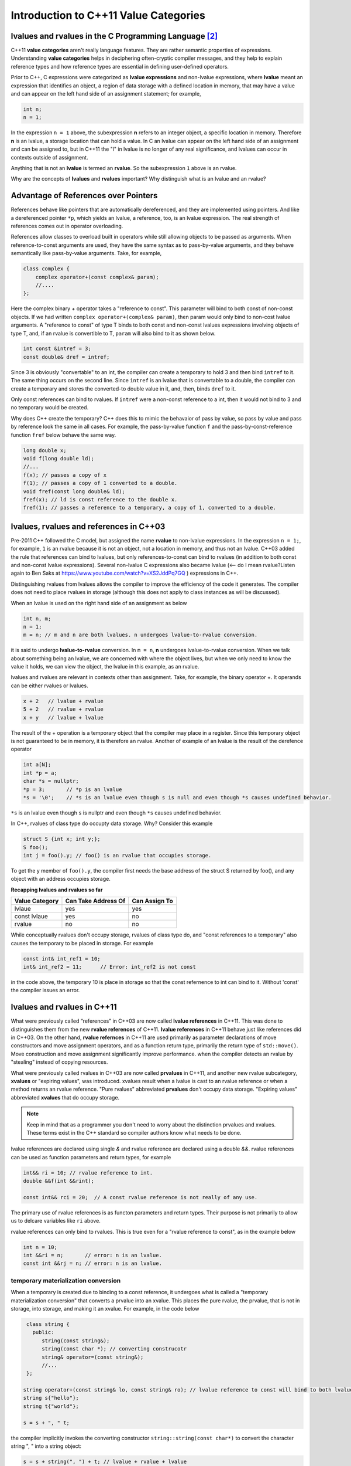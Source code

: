 Introduction to C++11 Value Categories
======================================

.. todo:: Read Nikolai Josuitis's book on Move Semantics

lvalues and rvalues in the C Programming Language [#1]_ 
-------------------------------------------------------

C++11 **value categories** aren't really language features. They are rather semantic properties of expressions. Understanding **value categories** helps in deciphering often-cryptic compiler messages, and they help to explain reference types and how reference
types are essential in defining user-defined operators.

Prior to C++, C expressions were categorized as **lvalue expressions** and non-lvalue expressions, where **lvalue** meant an expression that identifies an object, a region of data storage with a defined location in memory, that may have a value and can appear on the left hand side of
an assignment statement; for example,

.. code-block:: cpp

    int n;
    n = 1;

In the expression ``n = 1`` above, the subexpression **n** refers to an integer object, a specific location in memory. Therefore **n** is an lvalue, a storage location that can hold a value. In C an lvalue can appear on the left hand side of an assignment and can be assigned to, but in C++11
the "l" in lvalue is no longer of any real significance, and lvalues can occur in contexts outside of assignment.

Anything that is not an **lvalue** is termed an **rvalue**. So the subexpression ``1`` above is an rvalue.

Why are the concepts of **lvalues** and **rvalues** important? Why distinguish what is an lvalue and an rvalue?

.. todo:: resume `Ben Saks lecture <https://www.youtube.com/watch?v=XS2JddPq7GQ>`_.  at 5:20 Minutes.

Advantage of References over Pointers
-------------------------------------

References behave like pointers that are automatically dereferenced, and they are implemented using pointers. And like a dereferenced pointer ``*p``, which yields an lvalue, a reference, too, is an lvalue expression. The real strength of references comes out in operator overloading. 

References allow classes to overload built in operators while still allowing objects to be passed as arguments. When reference-to-const arguments are used, they have the same syntax as to pass-by-value arguments, and they behave semantically like pass-by-value arguments. Take, for example,

.. code-block:: cpp

    class complex {
        complex operator+(const complex& param);
        //....
    }; 

Here the complex binary + operator takes a "reference to const". This parameter will bind to both const of non-const objects. If we had written ``complex operator+(complex& param)``, then param would only bind to non-cost lvalue arguments.
A "reference to const" of type T binds to both const and non-const lvalues expressions involving objects of type T, and, if an rvalue is convertible to T, ``param`` will also bind to it as shown below. 

.. code-block:: cpp

     int const &intref = 3; 
     const double& dref = intref;

Since 3 is obviously "convertable" to an int, the compiler can create a temporary to hold 3 and then bind ``intref`` to it. The same thing occurs on the second line. Since ``intref`` is an lvalue that is convertable to a double, the compiler can create a temporary and stores the converted-to double value in it,
and, then, binds ``dref`` to it. 

Only const references can bind to rvalues. If ``intref`` were a non-const reference to a int, then it would not bind to 3 and no temporary would be created. 

Why does C++ create the temporary? C++ does this to mimic the behavaior of pass by value, so pass by value and pass by reference look the same in all cases. For example, the pass-by-value function ``f`` and the pass-by-const-reference function ``fref`` below behave the same way.

.. code-block:: cpp

    long double x;
    void f(long double ld);
    //...
    f(x); // passes a copy of x
    f(1); // passes a copy of 1 converted to a double.
    void fref(const long double& ld);
    fref(x); // ld is const reference to the double x.  
    fref(1); // passes a reference to a temporary, a copy of 1, converted to a double.

.. todo:: resume the merging of new-lvalue-rvalue.rst into this document here.

lvalues, rvalues and references in C++03
----------------------------------------

Pre-2011 C++ followed the C model, but assigned the name **rvalue** to non-lvalue expressions. In the expression ``n = 1;``, for example, ``1`` is an rvalue because it is not an object, not a location in memory, and thus not an lvalue.
C++03 added the rule that references can bind to lvalues, but only references-to-const can bind to rvalues (in addition to both const and non-const lvalue expressions). Several non-lvalue C expressions also became lvalue (<-- do I mean rvalue?Listen again to
Ben Saks at https://www.youtube.com/watch?v=XS2JddPq7GQ ) expressions in C++.

Distinguishing rvalues from lvalues allows the compiler to improve the efficiency of the code it generates. The compiler does not need to place rvalues in storage (although this does not apply to class instances as will be discussed).

When an lvalue is used on the right hand side of an assignment as below

.. code-block:: cpp

    int n, m;
    n = 1;
    m = n; // m and n are both lvalues. n undergoes lvalue-to-rvalue conversion. 

it is said to undergo **lvalue-to-rvalue** conversion. In ``m = n``,  **n** undergoes lvalue-to-rvalue conversion. When we talk about something being an lvalue, we are concerned with where the object lives, but when we only need to know the value it holds, we can view the object, the lvalue in this example,
as an rvalue.

lvalues and rvalues are relevant in contexts other than assignment. Take, for example, the binary operator +. It operands can be either rvalues or lvalues. 

.. code-block:: cpp

    x + 2   // lvalue + rvalue
    5 + 2   // rvalue + rvalue
    x + y   // lvalue + lvalue

The result of the + operation is a temporary object that the compiler may place in a register. Since this temporary object is not guaranteed to be in memory, it is therefore an rvalue. Another of example of an lvalue is the 
result of the derefence operator

.. code-block:: cpp

    int a[N];
    int *p = a;
    char *s = nullptr;
    *p = 3;       // *p is an lvalue  
    *s = '\0';    // *s is an lvalue even though s is null and even though *s causes undefined behavior.

``*s`` is an lvalue even though ``s`` is nullptr and even though ``*s`` causes undefined behavior. 

In C++, rvalues of class type do occupty data storage. Why? Consider this example 

.. code-block:: cpp

    struct S {int x; int y;};
    S foo();
    int j = foo().y; // foo() is an rvalue that occupies storage.

To get the y member of ``foo().y``, the compiler first needs the base address of the struct S returned by foo(), and any object with an address occupies storage.

**Recapping lvalues and rvalues so far** 

============== =================== =============
Value Category Can Take Address Of Can Assign To
============== =================== ============= 
lvlaue         yes                 yes
const lvlaue   yes                 no
rvalue         no                  no
============== =================== ============= 

While conceptually rvalues don't occupy storage, rvalues of class type do, and "const references to a temporary" also causes the temporary to be placed in storage. For example 

.. code-block:: cpp

    const int& int_ref1 = 10; 
    int& int_ref2 = 11;      // Error: int_ref2 is not const  

in the code above, the temporary 10 is place in storage so that the const refernence to int can bind to it. Without 'const' the compiler issues an error.        

lvalues and rvalues in C++11
----------------------------

What were previously called “references” in C++03 are now called **lvalue references** in C++11. This was done to distinguishes them from the new **rvalue references** of C++11. **lvalue references** in C++11 behave just like references did in C++03. On the other hand,
**rvalue refernces** in C++11 are used primarily as parameter declarations of move constructors and move assignment operators, and as a function return type, primarily the return type of ``std::move()``. Move construction and move assignment significantly improve performance.
when the compiler detects an rvalue by "stealing" instead of copying resources.  

What were previously called rvalues in C++03 are now called **prvalues** in C++11, and another new rvalue subcategory, **xvalues** or "expiring values", was introduced. xvalues result when a lvalue is cast to an rvalue reference or when
a method returns an rvalue reference. "Pure rvalues" abbreviated **prvalues** don't occupy data storage. "Expiring values" abbreviated **xvalues** that do occupy storage.

.. todo:: Read C++ Move Semantics eDocument  by Nikolai Josuttis that I purchased. 

.. note:: Keep in mind that as a programmer you don't need to worry about the distinction prvalues and xvalues. These terms exist in the C++ standard so compiler authors know what needs to be done.
 
lvalue references are declared using single `&` and rvalue reference are declared using a double `&&`. rvalue references can be used as function parameters and return types, for example 

.. code-block:: cpp

    int&& ri = 10; // rvalue reference to int. 
    double &&f(int &&rint); 

    const int&& rci = 20;  // A const rvalue reference is not really of any use.

The primary use of rvalue references is as functon parameters and return types. Their purpose is not primarily to allow us to delcare variables like ``ri`` above.

rvalue references can only bind to rvalues. This is true even for a "rvalue reference to const", as in the example below

.. code-block:: cpp

    int n = 10; 
    int &&ri = n;       // error: n is an lvalue. 
    const int &&rj = n; // error: n is an lvalue. 

temporary materialization conversion
++++++++++++++++++++++++++++++++++++

When a temporary is created due to binding to a const reference, it undergoes what is called a "temporary materialization conversion" that converts a prvalue into an xvalue. This places the pure rvalue, the prvalue, that is not in storage, into storage, and making it an xvalue.
For example, in the code below

.. code-block:: cpp

    class string {
      public:
         string(const string&);
         string(const char *); // converting construcotr
         string& operator=(const string&);
         //...  
    }; 

   string operator+(const string& lo, const string& ro); // lvalue reference to const will bind to both lvalues and rvalues. 	
   string s{"hello"};
   string t{"world"};
 
   s = s + ", " t; 

the compiler implicitly invokes the converting constructor ``string::string(const char*)`` to convert the character string ", " into a string object:  

.. code-block:: cpp

    s = s + string(", ") + t; // lvalue + rvalue + lvalue

The binary operator ``operator+(const string& lo, const string& ro)`` returns an rvalue. Since we can't do something like

.. code-block:: cpp

   string *p = &(s + t); // error: can't take address of rvalue.

the result of ``operator+(const string& lo, const string& ro)`` must be an rvalue.
 
We saw that binding an "lvalue reference to const" to an rvalue triggers a temporary materialization conversion, in which a prvalue that is not in storage is turned into a xvalue that is placed in storage. The temporary materialization conversion also
occurs when we bind an "rvalue reference" to an rvalue. When we bind a rvalue reference to an rvalue, an xvalue is created. 

What rvalue references offer
++++++++++++++++++++++++++++

The main reason rvalue references are in C++11 is to provide more efficient move constructors and move assignment operator that the compiler can call whenever it detects an rvalue.

.. code-block:: cpp

    class string {
      public:
         string(const string&);
         string(const char *);                // converting construcotr
         string& operator=(const string&);
                                               
         string(string&&) noexcept;            // move constructor
         string& operator=(string&&) noexcept; // move assignment 
         //...  
    }; 

    string s1, s2, s3;
    s1 = s2;         // Because s2 is not expiring, and it must be preserved, the copy constructor is invoked. 

    s1 = s2 + s3;    // Since the result of s1 + s2 expires at the end of the statement, it can be moved from.

The result of ``s2 + s3`` is an rvalue that expires at the end of the statement. Since rvalues can be moved from, the more efficient move constructor will be called.

.. note:: rvalue reference parameters are considered lvalues within the body of the function.

Take, for example

.. code-block:: cpp

    string& string::operator=(string&& other) noexcept
    {
        string temp(other); // invokes copy constructor
        //...
    }

Because the rvalue reference parameter "other" has a name, it is an lvalue within ``string::operator=(string&&other)``.

Converting lvalues into xvalues, eXpiring values
++++++++++++++++++++++++++++++++++++++++++++++++

``std::swap()`` is an good example of where we would like to force the compiler to move an object's state instead of copying it. Take, for example,

.. code-block:: cpp

    template<class T> void swap(T& a, T& b)
    {
       temp t(a);
       a = b;
       b = t;
    }   

This code invokes the copy constructors for T. But since we know that the state of ``a`` does not need to preserved, it is therefore more efficient to move its state. But to do so, we need to tell the compiler that ``a`` does not need to be preserved by casting it from an lvalue
to an xvalue. This is done by calling ``std::move()``, which converts the input parameter into an xvalue, an unamed rvalue reference. ``std::move()`` could perhaps better have been named ``std::rvalue()`` or ``std::xvalue()``.

.. code-block:: cpp

    template<typename T> constexpr typename std::remove_reference<T>::type&& move(T&& t) noexcept
    {
       return static_cast<typename std::remove_reference<T>::type&&>(t); 
    }

Since return values never have names, calling ``std::move()`` returns an unamed rvalue reference.

.. code-block:: cpp

    template<class T> void swap(T& a, T& b)
    {
       temp t(std::move(a));
       a = std::move(b);
       b = std::move(t);
    }   

What Distinguishes Value Categories
-----------------------------------

The figure below show that the two key properties that distinguishes the value categories of C++11 are "has identity" and "move-able":
    
.. figure:: ../images/value-categories-tabular-view.jpg
   :alt: value categories
   :align: center 
   :scale: 100 %
   :figclass: custom-figure

   **Figure: value categories** 

An xvalue Example
+++++++++++++++++

.. code-block:: cpp

    void f(vector<string>& vs)
    {
       vector<string>& v2 = move(vs); 
       //...
    }

``move(vs)`` is an xvalue. It has identity. We can refer to it as **vs**, but we have cast it to an unamed rvalue reference. Since ``move(vs)`` is moveable and has identity it is an xvalue.

.. code-block:: cpp

    struct A { ... };
    A a;             // a is an lvalue
    static_cast<A&&>(a); // but this expression is an xvalue.

In the code example above, we haven't moved anything yet. We've just created an xvalue by casting an lvalue to an unnamed rvalue reference. It can still be identified by its lvalue name; but, as an xvalue, it is now capable of being moved. 
But you can think of the "x" in "xvalue" as meaning "expert-only" if that helps. By casting an lvalue into an xvalue (a kind of rvalue), the value then becomes capable of being bound to an rvalue reference.

Further Explanantion and Examples
---------------------------------

Microsoft's `Value categories, and references to them <https://docs.microsoft.com/en-us/windows/uwp/cpp-and-winrt-apis/cpp-value-categories>`_ is an excellent explantion of the "has identity" and "move-able" properties that characterize and distinguish lvalues, xvalues and prvalues.
The articles also contains examples of each of the value category.

Examples of lvalues, xvalues and prvalues can be found at:

* `Value Categories cheatsheet <https://github.com/jeaye/value-category-cheatsheet/blob/master/value-category-cheatsheet.pdf>`_
* `The deal with C++14 xvalues  <https://blog.jeaye.com/2017/03/19/xvalues/>`_
* The cppreference.com article `Value categories <https://en.cppreference.com/w/cpp/language/value_category#history>`_

Value Categories in C++17
-------------------------

.. todo:: Mention the important change in C++17 having to do with materialization and how this relates to value categories!!!!!

Reference Articles
------------------

* `CppCon 2019:Ben Saks “Back to Basics: Understanding Value Categories <https://www.youtube.com/watch?v=XS2JddPq7GQ>`_
* https://docs.microsoft.com/en-us/windows/uwp/cpp-and-winrt-apis/cpp-value-categories
* `Bjarne Stroustrup Article Introducing Value Categories <http://www.stroustrup.com/terminology.pdf>`_
* `Professor Sheep Video: C++ lvalue rvalue xvalue glvalue prvalue <https://www.youtube.com/watch?v=yIOH95oIKbo>`_
* `Stackoverflow Explanation <https://stackoverflow.com/questions/3601602/what-are-rvalues-lvalues-xvalues-glvalues-and-prvalues>`_ 

.. rubric:: Footnotes

.. [#1] This material is from both the cppreference.com article `Value Categories <https://en.cppreference.com/w/cpp/language/value_category#history>`_ and `CppCon 2019:Ben Saks “Back to Basics: Understanding Value Categories" <https://www.youtube.com/watch?v=XS2JddPq7GQ>`_ and `Chapter 5 of C++17 The Complete Guide by Nikolai Josuttis <http://www.cppstd17.com/>`_.
